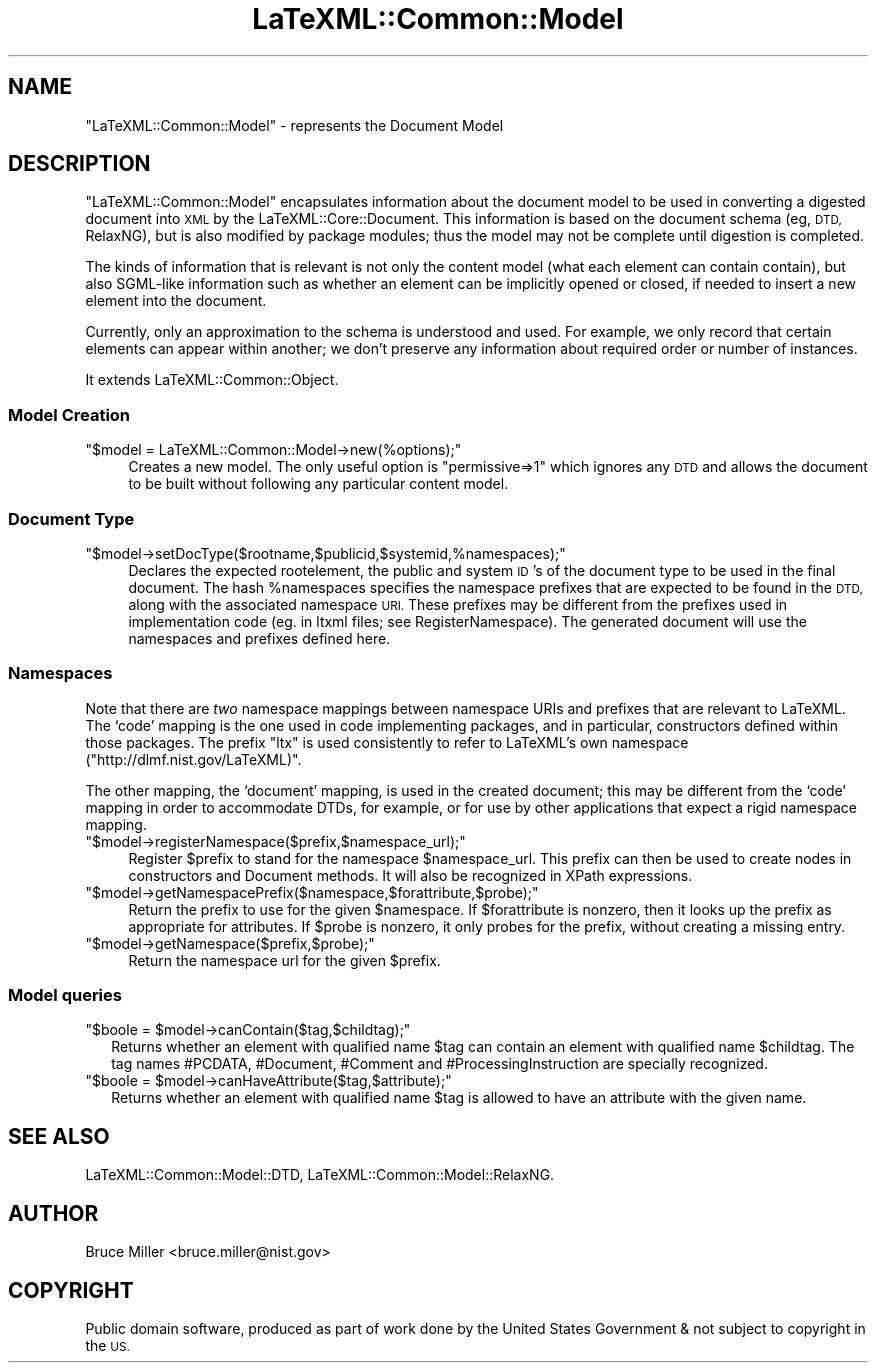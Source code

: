 .\" Automatically generated by Pod::Man 4.14 (Pod::Simple 3.42)
.\"
.\" Standard preamble:
.\" ========================================================================
.de Sp \" Vertical space (when we can't use .PP)
.if t .sp .5v
.if n .sp
..
.de Vb \" Begin verbatim text
.ft CW
.nf
.ne \\$1
..
.de Ve \" End verbatim text
.ft R
.fi
..
.\" Set up some character translations and predefined strings.  \*(-- will
.\" give an unbreakable dash, \*(PI will give pi, \*(L" will give a left
.\" double quote, and \*(R" will give a right double quote.  \*(C+ will
.\" give a nicer C++.  Capital omega is used to do unbreakable dashes and
.\" therefore won't be available.  \*(C` and \*(C' expand to `' in nroff,
.\" nothing in troff, for use with C<>.
.tr \(*W-
.ds C+ C\v'-.1v'\h'-1p'\s-2+\h'-1p'+\s0\v'.1v'\h'-1p'
.ie n \{\
.    ds -- \(*W-
.    ds PI pi
.    if (\n(.H=4u)&(1m=24u) .ds -- \(*W\h'-12u'\(*W\h'-12u'-\" diablo 10 pitch
.    if (\n(.H=4u)&(1m=20u) .ds -- \(*W\h'-12u'\(*W\h'-8u'-\"  diablo 12 pitch
.    ds L" ""
.    ds R" ""
.    ds C` ""
.    ds C' ""
'br\}
.el\{\
.    ds -- \|\(em\|
.    ds PI \(*p
.    ds L" ``
.    ds R" ''
.    ds C`
.    ds C'
'br\}
.\"
.\" Escape single quotes in literal strings from groff's Unicode transform.
.ie \n(.g .ds Aq \(aq
.el       .ds Aq '
.\"
.\" If the F register is >0, we'll generate index entries on stderr for
.\" titles (.TH), headers (.SH), subsections (.SS), items (.Ip), and index
.\" entries marked with X<> in POD.  Of course, you'll have to process the
.\" output yourself in some meaningful fashion.
.\"
.\" Avoid warning from groff about undefined register 'F'.
.de IX
..
.nr rF 0
.if \n(.g .if rF .nr rF 1
.if (\n(rF:(\n(.g==0)) \{\
.    if \nF \{\
.        de IX
.        tm Index:\\$1\t\\n%\t"\\$2"
..
.        if !\nF==2 \{\
.            nr % 0
.            nr F 2
.        \}
.    \}
.\}
.rr rF
.\" ========================================================================
.\"
.IX Title "LaTeXML::Common::Model 3"
.TH LaTeXML::Common::Model 3 "2022-10-27" "perl v5.32.1" "User Contributed Perl Documentation"
.\" For nroff, turn off justification.  Always turn off hyphenation; it makes
.\" way too many mistakes in technical documents.
.if n .ad l
.nh
.SH "NAME"
"LaTeXML::Common::Model" \- represents the Document Model
.SH "DESCRIPTION"
.IX Header "DESCRIPTION"
\&\f(CW\*(C`LaTeXML::Common::Model\*(C'\fR encapsulates information about the document model to be used
in converting a digested document into \s-1XML\s0 by the LaTeXML::Core::Document.
This information is based on the document schema (eg, \s-1DTD,\s0 RelaxNG),
but is also modified by package modules; thus the model may not be
complete until digestion is completed.
.PP
The kinds of information that is relevant is not only the content model
(what each element can contain contain), but also SGML-like information
such as whether an element can be implicitly opened or closed, if needed
to insert a new element into the document.
.PP
Currently, only an approximation to the schema is understood and used.
For example, we only record that certain elements can appear within another;
we don't preserve any information about required order or number of instances.
.PP
It extends LaTeXML::Common::Object.
.SS "Model Creation"
.IX Subsection "Model Creation"
.ie n .IP """$model = LaTeXML::Common::Model\->new(%options);""" 4
.el .IP "\f(CW$model = LaTeXML::Common::Model\->new(%options);\fR" 4
.IX Item "$model = LaTeXML::Common::Model->new(%options);"
Creates a new model.  The only useful option is
\&\f(CW\*(C`permissive=>1\*(C'\fR which ignores any \s-1DTD\s0 and allows the
document to be built without following any particular content model.
.SS "Document Type"
.IX Subsection "Document Type"
.ie n .IP """$model\->setDocType($rootname,$publicid,$systemid,%namespaces);""" 4
.el .IP "\f(CW$model\->setDocType($rootname,$publicid,$systemid,%namespaces);\fR" 4
.IX Item "$model->setDocType($rootname,$publicid,$systemid,%namespaces);"
Declares the expected rootelement, the public and system \s-1ID\s0's of the document type
to be used in the final document.  The hash \f(CW%namespaces\fR specifies
the namespace prefixes that are expected to be found in the \s-1DTD,\s0 along with
the associated namespace \s-1URI.\s0  These prefixes may be different from
the prefixes used in implementation code (eg. in ltxml files; see RegisterNamespace).
The generated document will use the namespaces and prefixes defined here.
.SS "Namespaces"
.IX Subsection "Namespaces"
Note that there are \fItwo\fR namespace mappings between namespace URIs and prefixes
that are relevant to LaTeXML.
The `code' mapping is the one used in code implementing packages, and in
particular, constructors defined within those packages.  The prefix \f(CW\*(C`ltx\*(C'\fR
is used consistently to refer to LaTeXML's own namespace
(\f(CW\*(C`http://dlmf.nist.gov/LaTeXML)\*(C'\fR.
.PP
The other mapping, the `document' mapping, is used in the created document;
this may be different from the `code' mapping in order to accommodate
DTDs, for example, or for use by other applications that expect
a rigid namespace mapping.
.ie n .IP """$model\->registerNamespace($prefix,$namespace_url);""" 4
.el .IP "\f(CW$model\->registerNamespace($prefix,$namespace_url);\fR" 4
.IX Item "$model->registerNamespace($prefix,$namespace_url);"
Register \f(CW$prefix\fR to stand for the namespace \f(CW$namespace_url\fR.
This prefix can then be used to create nodes in constructors and Document methods.
It will also be recognized in XPath expressions.
.ie n .IP """$model\->getNamespacePrefix($namespace,$forattribute,$probe);""" 4
.el .IP "\f(CW$model\->getNamespacePrefix($namespace,$forattribute,$probe);\fR" 4
.IX Item "$model->getNamespacePrefix($namespace,$forattribute,$probe);"
Return the prefix to use for the given \f(CW$namespace\fR.
If \f(CW$forattribute\fR is nonzero, then it looks up the prefix as appropriate for attributes.
If \f(CW$probe\fR is nonzero, it only probes for the prefix, without creating a missing entry.
.ie n .IP """$model\->getNamespace($prefix,$probe);""" 4
.el .IP "\f(CW$model\->getNamespace($prefix,$probe);\fR" 4
.IX Item "$model->getNamespace($prefix,$probe);"
Return the namespace url for the given \f(CW$prefix\fR.
.SS "Model queries"
.IX Subsection "Model queries"
.ie n .IP """$boole = $model\->canContain($tag,$childtag);""" 2
.el .IP "\f(CW$boole = $model\->canContain($tag,$childtag);\fR" 2
.IX Item "$boole = $model->canContain($tag,$childtag);"
Returns whether an element with qualified name \f(CW$tag\fR can contain an element
with qualified name \f(CW$childtag\fR.
The tag names #PCDATA, #Document, #Comment and #ProcessingInstruction
are specially recognized.
.ie n .IP """$boole = $model\->canHaveAttribute($tag,$attribute);""" 2
.el .IP "\f(CW$boole = $model\->canHaveAttribute($tag,$attribute);\fR" 2
.IX Item "$boole = $model->canHaveAttribute($tag,$attribute);"
Returns whether an element with qualified name \f(CW$tag\fR is allowed to have an attribute
with the given name.
.SH "SEE ALSO"
.IX Header "SEE ALSO"
LaTeXML::Common::Model::DTD,
LaTeXML::Common::Model::RelaxNG.
.SH "AUTHOR"
.IX Header "AUTHOR"
Bruce Miller <bruce.miller@nist.gov>
.SH "COPYRIGHT"
.IX Header "COPYRIGHT"
Public domain software, produced as part of work done by the
United States Government & not subject to copyright in the \s-1US.\s0
